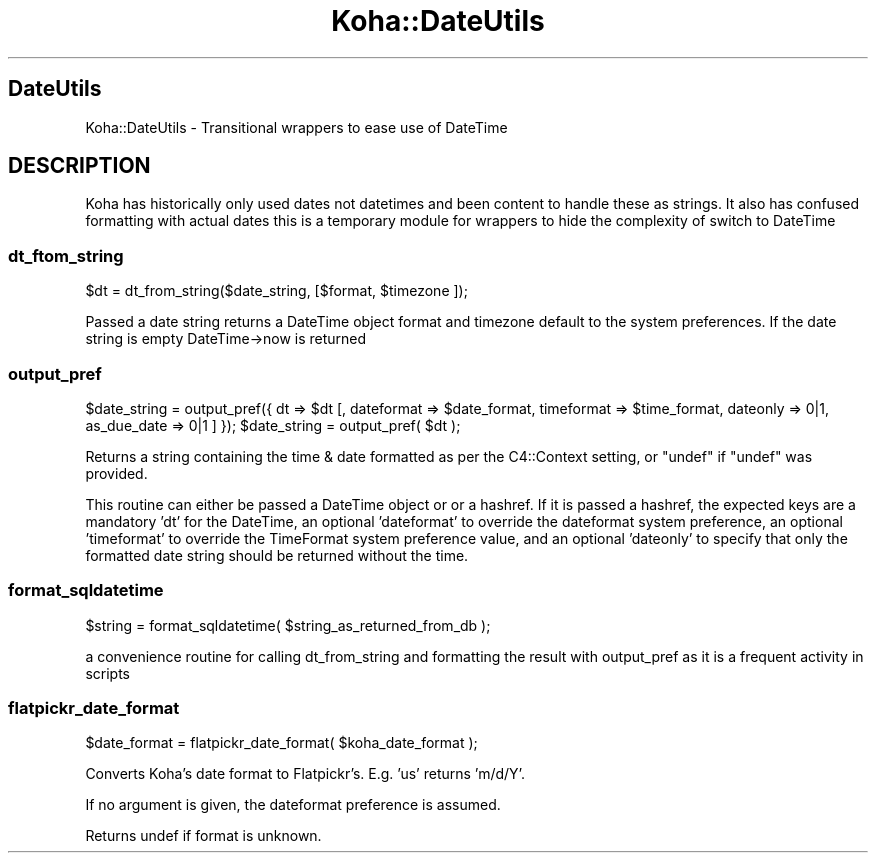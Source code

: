 .\" Automatically generated by Pod::Man 4.10 (Pod::Simple 3.35)
.\"
.\" Standard preamble:
.\" ========================================================================
.de Sp \" Vertical space (when we can't use .PP)
.if t .sp .5v
.if n .sp
..
.de Vb \" Begin verbatim text
.ft CW
.nf
.ne \\$1
..
.de Ve \" End verbatim text
.ft R
.fi
..
.\" Set up some character translations and predefined strings.  \*(-- will
.\" give an unbreakable dash, \*(PI will give pi, \*(L" will give a left
.\" double quote, and \*(R" will give a right double quote.  \*(C+ will
.\" give a nicer C++.  Capital omega is used to do unbreakable dashes and
.\" therefore won't be available.  \*(C` and \*(C' expand to `' in nroff,
.\" nothing in troff, for use with C<>.
.tr \(*W-
.ds C+ C\v'-.1v'\h'-1p'\s-2+\h'-1p'+\s0\v'.1v'\h'-1p'
.ie n \{\
.    ds -- \(*W-
.    ds PI pi
.    if (\n(.H=4u)&(1m=24u) .ds -- \(*W\h'-12u'\(*W\h'-12u'-\" diablo 10 pitch
.    if (\n(.H=4u)&(1m=20u) .ds -- \(*W\h'-12u'\(*W\h'-8u'-\"  diablo 12 pitch
.    ds L" ""
.    ds R" ""
.    ds C` ""
.    ds C' ""
'br\}
.el\{\
.    ds -- \|\(em\|
.    ds PI \(*p
.    ds L" ``
.    ds R" ''
.    ds C`
.    ds C'
'br\}
.\"
.\" Escape single quotes in literal strings from groff's Unicode transform.
.ie \n(.g .ds Aq \(aq
.el       .ds Aq '
.\"
.\" If the F register is >0, we'll generate index entries on stderr for
.\" titles (.TH), headers (.SH), subsections (.SS), items (.Ip), and index
.\" entries marked with X<> in POD.  Of course, you'll have to process the
.\" output yourself in some meaningful fashion.
.\"
.\" Avoid warning from groff about undefined register 'F'.
.de IX
..
.nr rF 0
.if \n(.g .if rF .nr rF 1
.if (\n(rF:(\n(.g==0)) \{\
.    if \nF \{\
.        de IX
.        tm Index:\\$1\t\\n%\t"\\$2"
..
.        if !\nF==2 \{\
.            nr % 0
.            nr F 2
.        \}
.    \}
.\}
.rr rF
.\" ========================================================================
.\"
.IX Title "Koha::DateUtils 3pm"
.TH Koha::DateUtils 3pm "2023-11-09" "perl v5.28.1" "User Contributed Perl Documentation"
.\" For nroff, turn off justification.  Always turn off hyphenation; it makes
.\" way too many mistakes in technical documents.
.if n .ad l
.nh
.SH "DateUtils"
.IX Header "DateUtils"
Koha::DateUtils \- Transitional wrappers to ease use of DateTime
.SH "DESCRIPTION"
.IX Header "DESCRIPTION"
Koha has historically only used dates not datetimes and been content to
handle these as strings. It also has confused formatting with actual dates
this is a temporary module for wrappers to hide the complexity of switch to DateTime
.SS "dt_ftom_string"
.IX Subsection "dt_ftom_string"
\&\f(CW$dt\fR = dt_from_string($date_string, [$format, \f(CW$timezone\fR ]);
.PP
Passed a date string returns a DateTime object format and timezone default
to the system preferences. If the date string is empty DateTime\->now is returned
.SS "output_pref"
.IX Subsection "output_pref"
\&\f(CW$date_string\fR = output_pref({ dt => \f(CW$dt\fR [, dateformat => \f(CW$date_format\fR, timeformat => \f(CW$time_format\fR, dateonly => 0|1, as_due_date => 0|1 ] });
\&\f(CW$date_string\fR = output_pref( \f(CW$dt\fR );
.PP
Returns a string containing the time & date formatted as per the C4::Context setting,
or \f(CW\*(C`undef\*(C'\fR if \f(CW\*(C`undef\*(C'\fR was provided.
.PP
This routine can either be passed a DateTime object or or a hashref.  If it is
passed a hashref, the expected keys are a mandatory 'dt' for the DateTime,
an optional 'dateformat' to override the dateformat system preference, an
optional 'timeformat' to override the TimeFormat system preference value,
and an optional 'dateonly' to specify that only the formatted date string
should be returned without the time.
.SS "format_sqldatetime"
.IX Subsection "format_sqldatetime"
\&\f(CW$string\fR = format_sqldatetime( \f(CW$string_as_returned_from_db\fR );
.PP
a convenience routine for calling dt_from_string and formatting the result
with output_pref as it is a frequent activity in scripts
.SS "flatpickr_date_format"
.IX Subsection "flatpickr_date_format"
\&\f(CW$date_format\fR = flatpickr_date_format( \f(CW$koha_date_format\fR );
.PP
Converts Koha's date format to Flatpickr's. E.g. 'us' returns 'm/d/Y'.
.PP
If no argument is given, the dateformat preference is assumed.
.PP
Returns undef if format is unknown.
